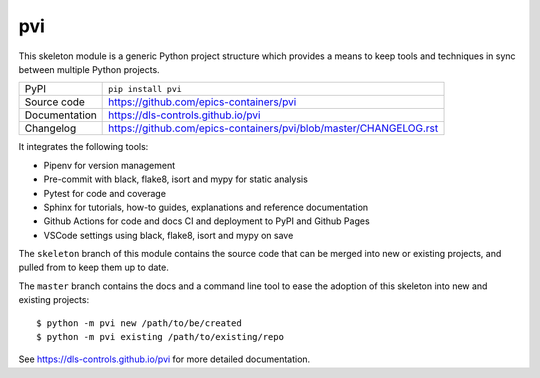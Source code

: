 pvi
===========================

|code_ci| |docs_ci| |coverage| |pypi_version| |license|

This skeleton module is a generic Python project structure which provides a
means to keep tools and techniques in sync between multiple Python projects.

============== ==============================================================
PyPI           ``pip install pvi``
Source code    https://github.com/epics-containers/pvi
Documentation  https://dls-controls.github.io/pvi
Changelog      https://github.com/epics-containers/pvi/blob/master/CHANGELOG.rst
============== ==============================================================

It integrates the following tools:

- Pipenv for version management
- Pre-commit with black, flake8, isort and mypy for static analysis
- Pytest for code and coverage
- Sphinx for tutorials, how-to guides, explanations and reference documentation
- Github Actions for code and docs CI and deployment to PyPI and Github Pages
- VSCode settings using black, flake8, isort and mypy on save

The ``skeleton`` branch of this module contains the source code that can be
merged into new or existing projects, and pulled from to keep them up to date.

The ``master`` branch contains the
docs and a command line tool to ease the adoption of this skeleton into new
and existing projects::

    $ python -m pvi new /path/to/be/created
    $ python -m pvi existing /path/to/existing/repo

.. |code_ci| image:: https://github.com/epics-containers/pvi/workflows/Code%20CI/badge.svg?branch=master
    :target: https://github.com/epics-containers/pvi/actions?query=workflow%3A%22Code+CI%22
    :alt: Code CI

.. |docs_ci| image:: https://github.com/epics-containers/pvi/workflows/Docs%20CI/badge.svg?branch=master
    :target: https://github.com/epics-containers/pvi/actions?query=workflow%3A%22Docs+CI%22
    :alt: Docs CI

.. |coverage| image:: https://codecov.io/gh/epics-containers/pvi/branch/master/graph/badge.svg
    :target: https://codecov.io/gh/epics-containers/pvi
    :alt: Test Coverage

.. |pypi_version| image:: https://img.shields.io/pypi/v/pvi.svg
    :target: https://pypi.org/project/pvi
    :alt: Latest PyPI version

.. |license| image:: https://img.shields.io/badge/License-Apache%202.0-blue.svg
    :target: https://opensource.org/licenses/Apache-2.0
    :alt: Apache License

..
    Anything below this line is used when viewing README.rst and will be replaced
    when included in index.rst

See https://dls-controls.github.io/pvi for more detailed documentation.
